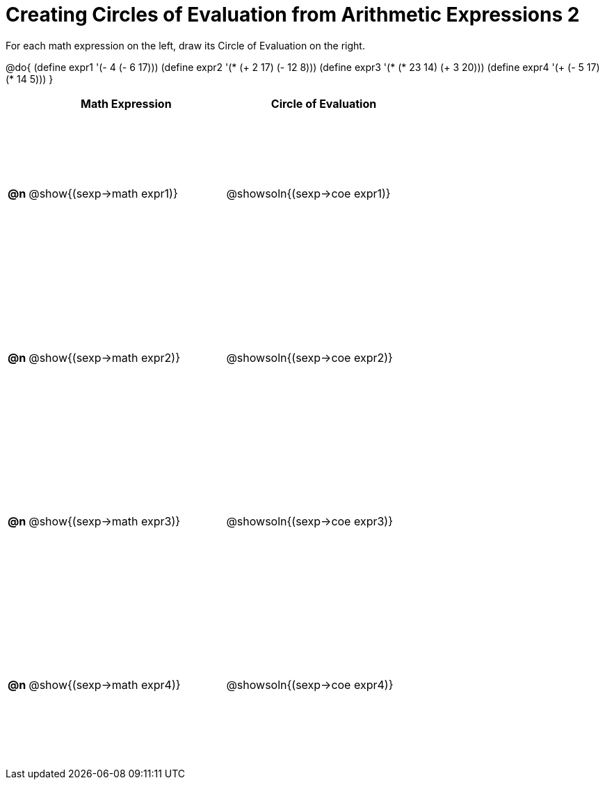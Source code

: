 = Creating Circles of Evaluation from Arithmetic Expressions 2

++++
<style>
  #content td {height: 175pt;}
</style>
++++

For each math expression on the left, draw its Circle of Evaluation on the right.

@do{
  (define expr1 '(- 4 (- 6 17)))
  (define expr2 '(* (+ 2 17) (- 12 8)))
  (define expr3 '(* (* 23 14) (+ 3 20)))
  (define expr4 '(+ (- 5 17) (* 14 5)))
}

[cols="^.^1a,^.^10a,^.^10a",options="header",stripes="none"]
|===
|    | Math Expression                | Circle of Evaluation
|*@n*| @show{(sexp->math expr1)}      | @showsoln{(sexp->coe expr1)}
|*@n*| @show{(sexp->math expr2)}      | @showsoln{(sexp->coe expr2)}
|*@n*| @show{(sexp->math expr3)}      | @showsoln{(sexp->coe expr3)}
|*@n*| @show{(sexp->math expr4)}      | @showsoln{(sexp->coe expr4)}
|===
